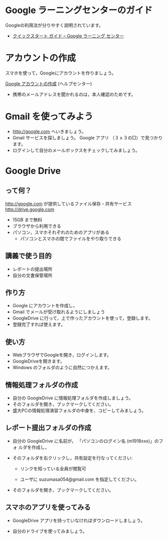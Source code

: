 * Google ラーニングセンターのガイド

  Googleの利用法が分りやすく説明されています。

  - [[https://gsuite.google.jp/learning-center/products/quickstart/#!/step-5][クイックスタート ガイド – Google ラーニング センター]]

* アカウントの作成

スマホを使って，Googleにアカウントを作りましょう。

[[https://support.google.com/accounts/?hl=ja#topic=3382296][Google アカウントの作成]] (ヘルプセンター)

- 携帯のメールアドレスを聞かれるのは，本人確認のためです。


* Gmail を使ってみよう

- http://google.com へいきましょう。
- Gmail サービスを探しましょう。
  Google アプリ （３ｘ３の□）で見つかります。
- ログインして自分のメールボックスをチェックしてみましょう。

* Google Drive

** って何？
http://google.com が提供しているファイル保存・共有サービス http://drive.google.com
- 15GB まで無料
- ブラウザから利用できる
- パソコン，スマホそれぞれのためのアプリがある
  - パソコンとスマホの間でファイルをやり取りできる

** 講義で使う目的
- レポートの提出場所
- 自分の文書保管場所

** 作り方

- Google にアカウントを作成し，
- Gmail でメールが受け取れるようにしましょう
- GoogleDrive に行って，上で作ったアカウントを使って，登録します。
- 登録完了すれば使えます。

** 使い方

- WebブラウザでGoogleを開き，ログインします。
- GoogleDriveを開きます。
- Windows のフォルダのように自然につかえます。

** 情報処理フォルダの作成

- 自分の GoogleDrive に情報処理フォルダを作成しましょう。
- そのフォルダを開き，ブックマークしてください。
- 盛大PCの情報処理演習フォルダの中身を、コピーしてみましょう。

** レポート提出フォルダの作成

- 自分の GoogleDrive に名前が， 「パソコンのログイン名 (m1918xxx)」のフォ
  ルダを作成し，

- そのフォルダを右クリックし，共有設定を行なってください:

  - リンクを知っている全員が閲覧可

  - ユーザに suzumasa054@gmail.com を指定してください。

- そのフォルダを開き，ブックマークしてください。

** スマホのアプリを使ってみる

- GoogleDrive アプリを持っていなければダウンロードしましょう。

- 自分のドライブを使ってみましょう。


